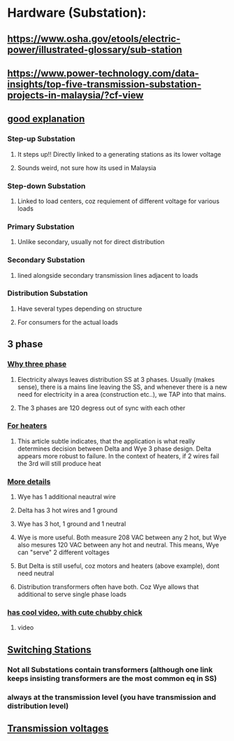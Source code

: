* Hardware (Substation):
** https://www.osha.gov/etools/electric-power/illustrated-glossary/sub-station
** https://www.power-technology.com/data-insights/top-five-transmission-substation-projects-in-malaysia/?cf-view
** [[https://www.watelectrical.com/types-of-electrical-substations-and-functions/#google_vignette][good explanation]]
*** Step-up Substation
**** It steps up!! Directly linked to a generating stations as its lower voltage
**** Sounds weird, not sure how its  used in Malaysia
*** Step-down Substation
**** Linked to load centers, coz  requiement of different voltage for various loads
*** Primary Substation
**** Unlike secondary, usually not for direct distribution
*** Secondary Substation
**** lined  alongside secondary transmission lines adjacent to  loads
*** Distribution Substation
**** Have several types depending on  structure
**** For   consumers for  the actual loads
** 3 phase
*** [[https://c03.apogee.net/mvc/home/hes/land/el?utilityname=duquesnelight&spc=foe&id=4480][Why three phase]]
**** Electricity always leaves distribution SS at 3 phases. Usually (makes sense), there is a mains line leaving the SS, and whenever there is a new need for electricity in a area (construction etc..), we TAP into that mains. 
**** The 3 phases are 120 degress out of sync with each other
*** [[https://www.tutco.com/insights/making-sense-of-delta-wye-2/][For  heaters]]
**** This article subtle indicates, that the application is what really determines decision between Delta and Wye 3 phase design. Delta appears more robust to failure. In the context of heaters, if 2 wires fail  the 3rd will still produce heat
*** [[https://www.belden.com/blogs/data-centers/3-phase-power-wye-it-matters][More details]]
**** Wye has 1 additional  neautral wire
**** Delta has 3 hot wires and 1 ground
**** Wye has 3 hot, 1 ground and 1 neutral
**** Wye is more useful. Both measure 208 VAC between any 2 hot, but Wye also mesures 120 VAC between any hot and neutral. This means, Wye can "serve" 2 different voltages
**** But Delta is still useful, coz motors and heaters (above example), dont need neutral
**** Distribution transformers often have both. Coz Wye allows that additional to serve single phase loads
*** [[https://www.astrodynetdi.com/blog/3-phase-delta-vs-wye][has cool video, with cute chubby chick]]
**** video
** [[https://studyelectrical.com/2019/11/switching-station-working-layout.html][Switching Stations]]
*** Not all Substations contain transformers (although one link keeps insisting transformers are the most  common eq in SS)
*** always at the transmission level (you have transmission and distribution level)
*** 
** [[https://c03.apogee.net/mvc/home/hes/land/el?utilityname=wppi&spc=foe&id=4454][Transmission voltages]]
*** 


